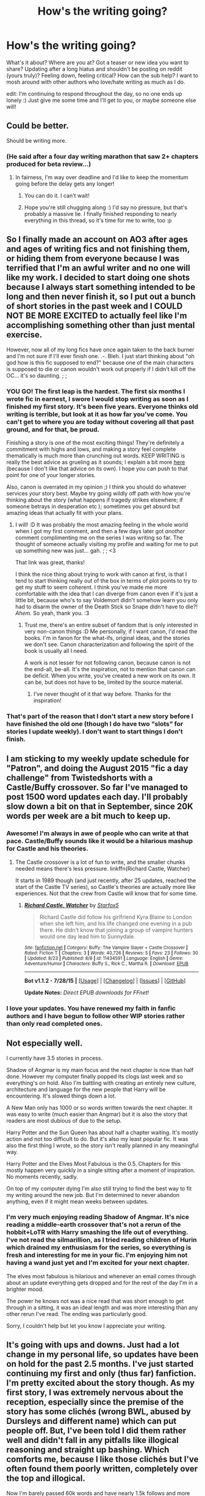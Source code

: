 #+TITLE: How's the writing going?

* How's the writing going?
:PROPERTIES:
:Author: someorangegirl
:Score: 22
:DateUnix: 1440557293.0
:DateShort: 2015-Aug-26
:FlairText: Discussion
:END:
What's it about? Where are you at? Got a teaser or new idea you want to share? Updating after a long hiatus and shouldn't be posting on reddit (yours truly)? Feeling down, feeling critical? How can the sub help? I want to mosh around with other authors who love/hate writing as much as I do.

edit: I'm continuing to respond throughout the day, so no one ends up lonely :) Just give me some time and I'll get to you, or maybe someone else will!


** Could be better.

Should be writing more.
:PROPERTIES:
:Author: KwanLi
:Score: 12
:DateUnix: 1440596051.0
:DateShort: 2015-Aug-26
:END:

*** (He said after a four day writing marathon that saw 2+ chapters produced for beta review...)
:PROPERTIES:
:Author: wordhammer
:Score: 12
:DateUnix: 1440600807.0
:DateShort: 2015-Aug-26
:END:

**** In fairness, I'm way over deadline and I'd like to keep the momentum going before the delay gets any longer!
:PROPERTIES:
:Author: KwanLi
:Score: 4
:DateUnix: 1440601350.0
:DateShort: 2015-Aug-26
:END:

***** You can do it. I can't wait!
:PROPERTIES:
:Author: tusing
:Score: 4
:DateUnix: 1440613442.0
:DateShort: 2015-Aug-26
:END:


***** Hope you're still chugging along :) I'd say no pressure, but that's probably a massive lie. I finally finished responding to nearly everything in this thread, so it's time for me to write, too :p
:PROPERTIES:
:Author: someorangegirl
:Score: 1
:DateUnix: 1440646034.0
:DateShort: 2015-Aug-27
:END:


** So I finally made an account on AO3 after ages and ages of writing fics and not finishing them, or hiding them from everyone because I was terrified that I'm an awful writer and no one will like my work. I decided to start doing one shots because I always start something intended to be long and then never finish it, so I put out a bunch of short stories in the past week and I COULD NOT BE MORE EXCITED to actually feel like I'm accomplishing something other than just mental exercise.

However, now all of my long fics have once again taken to the back burner and I'm not sure if I'll ever finish one. .-. Bleh. I just start thinking about "oh god how is this fic supposed to end?" because one of the main characters is supposed to die or canon wouldn't work out properly if I didn't kill off the OC... it's so daunting. ; ;
:PROPERTIES:
:Author: LaraCroftWithBCups
:Score: 8
:DateUnix: 1440572625.0
:DateShort: 2015-Aug-26
:END:

*** YOU GO! The first leap is the hardest. The first six months I wrote fic in earnest, I swore I would stop writing as soon as I finished my first story. It's been five years. Everyone thinks old writing is terrible, but look at it as how far you've come. You can't get to where you are today without covering all that past ground, and for that, be proud.

Finishing a story is one of the most exciting things! They're definitely a commitment with highs and lows, and making a story feel complete thematically is much more than crunching out words. KEEP WRITING is really the best advice as grueling as it sounds; I explain a bit more [[http://oddhour.tumblr.com/post/91667086429/keep-writing][here]] (because I don't like that advice on its own). I hope you can push to that point for one of your longer stories.

Also, canon is overrated in my opinion ;) I think you should do whatever services /your/ story best. Maybe try going wildly off path with how you're thinking about the story (what happens if tragedy strikes elsewhere; if someone betrays in desperation etc ); sometimes you get absurd but amazing ideas that actually fit with your plans.
:PROPERTIES:
:Author: someorangegirl
:Score: 5
:DateUnix: 1440574649.0
:DateShort: 2015-Aug-26
:END:

**** I will! :D It was probably the most amazing feeling in the whole world when I got my first comment, and then a few days later got /another/ comment complimenting me on the series I was writing so far. The thought of someone actually visiting my profile and waiting for me to put up something new was just... gah. ; ; <3

That link was great, thanks!

I think the nice thing about trying to work with canon at first, is that I tend to start thinking really out of the box in terms of plot points to try to get my stuff to seem coherent. I think you've made me more comfortable with the idea that I can diverge from canon even if it's just a little bit, because who's to say Voldemort didn't somehow learn you only had to disarm the owner of the Death Stick so Snape didn't have to die?! /Ahem./ So yeah, thank you. :3
:PROPERTIES:
:Author: LaraCroftWithBCups
:Score: 2
:DateUnix: 1440575351.0
:DateShort: 2015-Aug-26
:END:

***** Trust me, there's an entire subset of fandom that is only interested in very non-canon things :D Me personally, if I want canon, I'd read the books. I'm in fanon for the what-ifs, original ideas, and the stories we don't see. Canon characterization and following the spirit of the book is usually all I need.

A work is not lesser for not following canon, because canon is not the end-all, be-all. It's the inspiration, not to mention that canon can be deficit. When you write, you've created a new work on its own. It can be, but does not have to be, limited by the source material.
:PROPERTIES:
:Author: someorangegirl
:Score: 4
:DateUnix: 1440576583.0
:DateShort: 2015-Aug-26
:END:

****** I've never thought of it that way before. Thanks for the inspiration!
:PROPERTIES:
:Author: LaraCroftWithBCups
:Score: 1
:DateUnix: 1440602741.0
:DateShort: 2015-Aug-26
:END:


*** That's part of the reason that I don't start a new story before I have finished the old one (though I do have two "slots" for stories I update weekly). I don't want to start things I don't finish.
:PROPERTIES:
:Author: Starfox5
:Score: 2
:DateUnix: 1440623443.0
:DateShort: 2015-Aug-27
:END:


** I am sticking to my weekly update schedule for "Patron", and doing the August 2015 "fic a day challenge" from Twistedshorts with a Castle/Buffy crossover. So far I've managed to post 1500 word updates each day. I'll probably slow down a bit on that in September, since 20K words per week are a bit much to keep up.
:PROPERTIES:
:Author: Starfox5
:Score: 7
:DateUnix: 1440608024.0
:DateShort: 2015-Aug-26
:END:

*** Awesome! I'm always in awe of people who can write at that pace. Castle/Buffy sounds like it would be a hilarious mashup for Castle and his theories.
:PROPERTIES:
:Author: someorangegirl
:Score: 2
:DateUnix: 1440621374.0
:DateShort: 2015-Aug-27
:END:

**** The Castle crossover is a lot of fun to write, and the smaller chunks needed means there's less pressure. linkffn(Richard Castle, Watcher)

It starts in 1989 though (and just recently, after 25 updates, reached the start of the Castle TV series), so Castle's theories are actually more like experiences. Not that the crew from Castle will know that for some time.
:PROPERTIES:
:Author: Starfox5
:Score: 1
:DateUnix: 1440623778.0
:DateShort: 2015-Aug-27
:END:

***** [[http://www.fanfiction.net/s/11434591/1/][*/Richard Castle, Watcher/*]] by [[https://www.fanfiction.net/u/2548648/Starfox5][/Starfox5/]]

#+begin_quote
  Richard Castle did follow his girlfriend Kyra Blaine to London when she left him, and his life changed one evening in a pub there. He didn't know that joining a group of vampire hunters would one day lead him to Sunnydale.
#+end_quote

^{/Site/: [[http://www.fanfiction.net/][fanfiction.net]] *|* /Category/: Buffy: The Vampire Slayer + Castle Crossover *|* /Rated/: Fiction T *|* /Chapters/: 3 *|* /Words/: 40,726 *|* /Reviews/: 5 *|* /Favs/: 23 *|* /Follows/: 30 *|* /Updated/: 8/23 *|* /Published/: 8/8 *|* /id/: 11434591 *|* /Language/: English *|* /Genre/: Adventure/Humor *|* /Characters/: Buffy S., Rick C., Martha R. *|* /Download/: [[http://www.p0ody-files.com/ff_to_ebook/mobile/makeEpub.php?id=11434591][EPUB]]}

--------------

*Bot v1.1.2 - 7/28/15* *|* [[[https://github.com/tusing/reddit-ffn-bot/wiki/Usage][Usage]]] | [[[https://github.com/tusing/reddit-ffn-bot/wiki/Changelog][Changelog]]] | [[[https://github.com/tusing/reddit-ffn-bot/issues/][Issues]]] | [[[https://github.com/tusing/reddit-ffn-bot/][GitHub]]]

*Update Notes:* /Direct EPUB downloads for FFnet!/
:PROPERTIES:
:Author: FanfictionBot
:Score: 1
:DateUnix: 1440623848.0
:DateShort: 2015-Aug-27
:END:


*** I love your updates. You have renewed my faith in fanfic authors and I have begun to follow other WIP stories rather than only read completed ones.
:PROPERTIES:
:Author: Doin_Doughty_Deeds
:Score: 2
:DateUnix: 1440634784.0
:DateShort: 2015-Aug-27
:END:


** Not especially well.

I currently have 3.5 stories in process.

Shadow of Angmar is my main focus and the next chapter is now than half done. However my computer finally popped its clogs last week and so everything's on hold. Also I'm battling with creating an entirely new culture, architecture and language for the new people that Harry will be encountering. It's slowed things down a lot.

A New Man only has 1000 or so words written towards the next chapter. It was easy to write (much easier than Angmar) but it is also the story that readers are most dubious of due to the setup.

Harry Potter and the Sun Queen has about half a chapter waiting. It's mostly action and not too difficult to do. But it's also my least popular fic. It was also the first thing I wrote, so the story isn't really planned in any meaningful way.

Harry Potter and the Elves Most Fabulous is the 0.5. Chapters for this mostly happen very quickly in a single sitting after a moment of inspiration. No moments recently, sadly.

On top of my computer dying I'm also still trying to find the best way to fit my writing around the new job. But I'm determined to never abandon anything, even if it might mean weeks between updates.
:PROPERTIES:
:Author: SteelbadgerMk2
:Score: 4
:DateUnix: 1440589486.0
:DateShort: 2015-Aug-26
:END:

*** I'm very much enjoying reading Shadow of Angmar. It's nice reading a middle-earth crossover that's not a rerun of the hobbit+LoTR with Harry smashing the life out of everything. I've not read the silmarillion, as I tried reading children of Hurin which drained my enthusiasm for the series, so everything is fresh and interesting for me in your fic. I'm enjoying him not having a wand just yet and I'm excited for your next chapter.

The elves most fabulous is hilarious and whenever an email comes through about an update everything gets dropped and for the rest of the day I'm in a brighter mood.

The power he knows not was a nice read that was short enough to get through in a sitting, it was an ideal length and was more interesting than any other rerun I've read. The ending was particularly good.

Sorry, I couldn't help but let you know I appreciate your writing.
:PROPERTIES:
:Author: FutureTrunks
:Score: 3
:DateUnix: 1440592755.0
:DateShort: 2015-Aug-26
:END:


** It's going with ups and downs. Just had a lot change in my personal life, so updates have been on hold for the past 2.5 months. I've just started continuing my first and only (thus far) fanfiction. I'm pretty excited about the story though. As my first story, I was extremely nervous about the reception, especially since the premise of the story has some clichés (wrong BWL, abused by Dursleys and different name) which can put people off. But, I've been told I did them rather well and didn't fall in any pitfalls like illogical reasoning and straight up bashing. Which comforts me, because I like those clichés but I've often found them poorly written, completely over the top and illogical.

Now I'm barely passed 60k words and have nearly 1.5k follows and more than 1k favourites, which I find a good accomplishment for my first fanfiction as a non-English writer ,and it's a huge motivator to continue writing.

My current troubles are writing natural conversations. Not sure if it's just my perspective as an author, but it's difficult to write good conversations that don't feel forced, especially for eleven year olds. Which makes me somewhat regret not having the story start in fourth-year like I was tempted to do at first, but I didn't want the story littered with flashbacks. The plot is going along nicely, I've figured out enough for at least 200k words, the only thing now is putting all those thoughts in actual content.

Anyone got any tips on how to write good dialogues?
:PROPERTIES:
:Author: Veredis
:Score: 5
:DateUnix: 1440598710.0
:DateShort: 2015-Aug-26
:END:

*** Write out the conversation without worrying about how people talk- just get the rhythm of it down and make sure you're hitting all the points you need to cover.

Then (and this is the part many beginning writers miss) go back through the conversation, concentrating on one character's lines- do they sound right for their age/education/background/knowledge? The biggest pitfall is not checking that someone is talking about something they wouldn't know about.

For each character, pare down or add to the wording so it sounds more like them. This is especially useful for Hagrid, the Delacours and house-elves.
:PROPERTIES:
:Author: wordhammer
:Score: 4
:DateUnix: 1440604713.0
:DateShort: 2015-Aug-26
:END:


*** To add to wordhammer's advice, if you find it hard to think about all those qualities of a character, try a visual aid. Bring up images of people - celebs are easiest - who look like your characters and see if you can imagine your dialogue coming out of their mouth.

For me, I say all of my dialogue out loud. I've acquired a really bad British accent as a result.
:PROPERTIES:
:Author: someorangegirl
:Score: 1
:DateUnix: 1440645848.0
:DateShort: 2015-Aug-27
:END:


** I'd say I'm a perfectionist when it comes to writing. While this did great works writing essays and the likes, when it comes to free literature writing, it means that I'm never happy with what I write. It's never good enough, ever.

Even if my writing skills were on par with a truly skilled wordsmith like King, I'm fairly sure I'd still be dissatisfied with my writing. And as a non-native amateur, it's a recipe for disaster.

Anyway, I have a single paragraph of a Naruto story written. I'm happy with the paragraph. It took me several hours to write. This story isn't going anywhere, and I keep this paragraph as a reminder.

For a HP story I haven't yet decided upon what it's really going to be about, I've written 10 pages on a compendium on various knowledge for the AU world, I've written a scene where Grindelwald speaks to his followers after returning (I'm still not happy with it - writing a master orator without any particular speechcraft skills is hard, and even lifting some lines from our friend Adolf hasn't helped much,) so I'll probably drop that, too.

I've also got a time-line for a rough European war involving both wizards and muggles, which I'm definitely not happy with - trying to find a plausible way to integrate into muggle warfare, and vise versa, is really bloody hard. How Marquis Black ever did it will forever amaze me - I did lift the idea to remove nuclear weaponry from the equation from him though, it helped a lot.

I have a few chapters of a fic that starts out as a Renegade Cause clone and then spirals wildly, but I'm not particularly happy with it. About the time I had Harry become a terrorist in an effort to appease a nazi veteran so he could get to one of Voldemort's horcruxes, I realized I had no clue what I was doing and my plot was ridiculous. That story is probably dead too.

A week ago I got the idea to just write scenes I wanted to write, roughly label the date in the timeline it occurs and try to build a library that I can later compile for a story. I have this;

- 1993 - 09. September - Harry duels Dean Thomas in DADA
- 1995 - 22 September - Hermione awakens the Elder Ones
- 1996 - 09.September - Harry fights Theodore Nott in the dungeon
- 1996 - 12.December - Harry participates in the Berlin Yule Coup

I'm still not sure what causes the AU - I for sure want to make the Diary piece take residence in Harry's scar and absorb the other Horcrux there (this has to be my favourite trope!), but I'm trying really hard to keep Riddle /Riddle/, manipulative, cold and uncaring.

As it turns out, having a genius with 60 years of experience really makes manipulating a teenager rather easy.

Essentially, I want to have this as a multi-POV epic where I do all I can to avoid characters acting stupidly and falling into classic fantasy failings.

Every character has aspirations and goals and will do what they can to achieve them, even if it infringes on the "master plot". Voldemort won't decide to become an idiot and a magical imbecile that can only use one spell just so Harry can triumph on a technicality. Just a weenie bit of the skill he showed against Dumbledore in OOTP would have crushed Harry in Hallows, protections or not. After so many failings, any intelligent character would just squash Harry indirectly or have someone else do it.

It's really hard though. How can Harry be relevant in a world that doesn't revolve around him? He'd be outclassed totally by so many players.. and this is true, and my greatest challenge. If anyone has any ideas on how to improve that, I'd gladly hear them. For now my plan is that Riddle wants to "help" Harry destroy /evil/ Voldemort and helps him gather the Horcruxes. I think you get what horcrux Riddle wants to do.

I'm considering reusing the terrorist plotline and have a horcrux be placed inside Grindelwald's bunker, which was, after Voldemort placed it there, sealed by some of Grindelwald's followers and for some reason I've yet to flesh out be impossible to break open. Thus, Harry would need to convince them to let him inside. Cue Wizarding SS Officer Harry Potter further on. I've never seen a pretty-much-a-nazi!Harry, and it'd be interesting to explore his character essentially being forced into this. Also, Grindelwald as a player and an ally (or master..?) of Harry would level the playing field a great bit.

And it'd be a great motivator for a larger scale war, too.

Anyway, I'm struggling a lot with actually writing this - there's so much empty room to be filled, characters that needs to be built.. Multi-POV is a great amount of work - for example, I doubt my Hermione will get into interesting things before in fifth year, but I still need to build her character before that and show her changed experiences.

With a probably Slytherin!Harry sorting, I see Hermione being all alone and +possibly+ bullied - a completely asocial Hermione with no attachments seems like a great springpad for interesting storytelling.

[[https://docs.google.com/document/d/1QYJaylTQdAPBr8dy2gVWTt5sGUfvVukDmcDl2guf4LA/edit?usp=sharing][Here]] is my drafts for the two duels I've written - I don't feel either is particularly good, and I'd appreciate any feedback greatly. If you have any ideas on how I can make the outline above less titanic to try and tackle, that'd be great, too.
:PROPERTIES:
:Score: 6
:DateUnix: 1440619077.0
:DateShort: 2015-Aug-27
:END:

*** That's super ambitious! You might be encouraged if you find a writing buddy to trade ideas and critiques with. You did a good writeup of your idea here. There might be someone on the sub who's interested in doing that. It's ok to "shop around" for writing buddies, too; not everyone fits. Try it out with a few casual chats. Also, I skimmed the drafts. I'm not the audience for fight scenes, but I'll that you might want to watch out for unnecessary description and adverbs. Kill your darlings and keep the best description. It makes the fight scene go quicker. On that note, not everything has to be a complete sentence and experimenting with styles can make the scene more dynamic.

Since it's so huge, work on this fic one arc/story at a time. You've got an idea of what happens later, but things change, especially as you develop as a writer. JKR didn't plan out HP entirely either when she started. There is no point is plotting out every detail of twentieth chapter if you cannot finish writing the fifth. Actually writing is the hardest part of writing.

Allow yourself some mistakes and retcons. Our most popular media is rife with mediocre bits, including HP. Since your project is ambitious, sometimes you just have to bite the bullet and go, "oops, gonna go back and edit this characterization" or "oops, dropping this subplot out of nowhere." I'm a perfectionist too, but I try to be a practical perfectionist. Think about how much you complain about things you love and how you still love them anyway. Give yourself that same space.
:PROPERTIES:
:Author: someorangegirl
:Score: 3
:DateUnix: 1440644343.0
:DateShort: 2015-Aug-27
:END:


** I'm two chapters to the end of a novel and I haven't updated in... four months! I'm in a perpetual state of guilt. It's my last hurrah for novel-length fic, as all my future writing projects are original. But I'll still be posting short fic for, I don't know, the rest of my life probably. I've got too many ideas and not enough monkeys on typewriters.
:PROPERTIES:
:Author: someorangegirl
:Score: 4
:DateUnix: 1440557554.0
:DateShort: 2015-Aug-26
:END:

*** u/hippoparty:
#+begin_quote
  I'm two chapters to the end of a novel and I haven't updated in... four months!
#+end_quote

This exactly! I have one chapter left on one of my fanfics and I just can't get past it. It also doesn't help that when I get stuck on a chapter I always end up writing anything but...so incidentally I've drafted out a new fanfiction, which I refuse to post until I've finished the other story...sigh.
:PROPERTIES:
:Author: hippoparty
:Score: 2
:DateUnix: 1440604572.0
:DateShort: 2015-Aug-26
:END:

**** I write ficlets for my HP headcanon blog when I need to just write /something/. It hasn't been updated recently though, because I've actually been trying to update this! frustrating! fic! I did get over the worst hill, though, I think. The rest of the chapter is partially wirtten.

And I'm the same with not starting new fics until old ones are complete. I can't bear incomplete fics myself, and it just divides my attention. It fosters a good work ethic, I think.
:PROPERTIES:
:Author: someorangegirl
:Score: 1
:DateUnix: 1440618815.0
:DateShort: 2015-Aug-27
:END:

***** Mind sharing your blog? I never have time to read fanfiction, but ficlets sound like a good length to have a nosy at!
:PROPERTIES:
:Author: hippoparty
:Score: 2
:DateUnix: 1440676423.0
:DateShort: 2015-Aug-27
:END:

****** It's [[http://hpedit.tumblr.com/][hpedit]] at tumblr. I co-run it with a friend and we make all of the content, including graphics and such. Tumblr's a great ficlet platform, lots of my favorite ideas come from there :) In the about section, there's a link to more headcanon blogs.
:PROPERTIES:
:Author: someorangegirl
:Score: 2
:DateUnix: 1440691546.0
:DateShort: 2015-Aug-27
:END:

******* Awesome, thanks. I'll check it out :)
:PROPERTIES:
:Author: hippoparty
:Score: 1
:DateUnix: 1440695175.0
:DateShort: 2015-Aug-27
:END:


** I'm American. I'm trying to make my character sound properly British, but it's difficult.
:PROPERTIES:
:Author: midasgoldentouch
:Score: 5
:DateUnix: 1440600226.0
:DateShort: 2015-Aug-26
:END:

*** Have you tried watching UK TV at all? The more mundane (like the news, chat/hobby shows, soaps, etc) the better - if you're not in the country, it's the next best way to observe us in our natural habitat. ;)
:PROPERTIES:
:Author: Ihateseatbelts
:Score: 6
:DateUnix: 1440603124.0
:DateShort: 2015-Aug-26
:END:

**** Hey, I actually haven't tried that! I've watched most of Luther and will run into different videos here and there on the internet, but I haven't thought about TV - probably because I'm horrible about TV in general. Thanks!
:PROPERTIES:
:Author: midasgoldentouch
:Score: 1
:DateUnix: 1440606308.0
:DateShort: 2015-Aug-26
:END:


*** At least you're a native English speaker, my first language is Dutch, I learned English from a combination of tv series, a long holiday to Australia when I was young and English classes in school.

I have no idea what is British and what isn't.
:PROPERTIES:
:Author: Riversz
:Score: 5
:DateUnix: 1440615892.0
:DateShort: 2015-Aug-26
:END:

**** Hmm, well, let's see if this helps - I find British speech to be more understated than American speech. Sometimes, it occurs via word choice, other times tone, but I feel like Americans in general tend to be more upfront about how they feel when it comes to speech - it's much more obvious if the person is upset or happy or whatever. I mean, it's still there in British speech, but it's not as noticeable, especially compared to American speech.
:PROPERTIES:
:Author: midasgoldentouch
:Score: 3
:DateUnix: 1440616257.0
:DateShort: 2015-Aug-26
:END:


**** Simple list of common American-isms.

/Italics is American/ and *Bold is British*

/Mom/=*Mum*

/sorceror's stone/=*Philosopher's Stone*

/trunk (of a car)/=*boot (of a car)*

/cotton candy/=*candy floss*

/gas/=*petrol*

/chips/=*crisps*

/fries/=*chips*

/soccer/=*football*

For more /American/ -> *British* English, click [[http://www.oxforddictionaries.com/us/words/british-and-american-terms][here]]
:PROPERTIES:
:Score: 3
:DateUnix: 1440801762.0
:DateShort: 2015-Aug-29
:END:

***** That list is quite nice, thank you!

"public school private school" right, that's a tad confusing, but I think I understand.
:PROPERTIES:
:Author: Riversz
:Score: 2
:DateUnix: 1440829130.0
:DateShort: 2015-Aug-29
:END:


** Ginaa, as you know my whole fanfic career is a haitus! Current writing is particularly glacially slow, since the only time I have is between classes and on the bus ride back to my apartment.

I have a new time travel fanfic in the drafts, but most of my efforts are focused on OF at the moment, which is about - well, it's a gothic horror about rivaling cousins, romani mythology (ESP abilities) , and the motif of cyclic history. It's the creepiest thing I've by far ever written. I just hope it's worthy of a ban someday too.
:PROPERTIES:
:Score: 4
:DateUnix: 1440609740.0
:DateShort: 2015-Aug-26
:END:

*** HEY HEY. Also whaaaaat, how dare this be the first time I'm hearing deets on your OF? That sounds awesome. You better finish one of these. I already told you there's been clamoring for updates here ;)
:PROPERTIES:
:Author: someorangegirl
:Score: 2
:DateUnix: 1440622821.0
:DateShort: 2015-Aug-27
:END:


*** Good luck with your OF! If you need a beta, I'd love to be one.
:PROPERTIES:
:Author: Karinta
:Score: 1
:DateUnix: 1440779145.0
:DateShort: 2015-Aug-28
:END:

**** oh wow. Eventually I'll need people to beta. But right now I'm very slowly working on the first draft- I am nowhere near being done. But thank you for offering!
:PROPERTIES:
:Score: 2
:DateUnix: 1440798352.0
:DateShort: 2015-Aug-29
:END:


** I'm tryin to figure out lunch. And how much gets accomplished that afternoon. I know what i'll want to have done in the next couple days, before they leave town. but they're there for a couple days, with things in a 'handled for now but we're waiting on some things' situation. and how much detail i want for that time- i think i could easily just overword things and ramble off topic.
:PROPERTIES:
:Author: bloopenstein
:Score: 3
:DateUnix: 1440575138.0
:DateShort: 2015-Aug-26
:END:

*** Oh god, lunch is the worst. It's sitting down and food. Two-thirds of my last chapter was +lunch+ breakfast. I hated it. Anything that is sitting down and talking is the worst writing hill. Good luck.
:PROPERTIES:
:Author: someorangegirl
:Score: 2
:DateUnix: 1440576731.0
:DateShort: 2015-Aug-26
:END:


** Still trying to figure out which way I want to take my fic.
:PROPERTIES:
:Score: 3
:DateUnix: 1440581512.0
:DateShort: 2015-Aug-26
:END:

*** Have you tried choosing one way, writing a bit of it, and seeing if it feels good to you? Changing it up if it's not? Sometimes I get inspired when I actually start writing, even if I'm not sure yet.
:PROPERTIES:
:Author: someorangegirl
:Score: 3
:DateUnix: 1440622163.0
:DateShort: 2015-Aug-27
:END:


** This is my little story: linkffn(11346410)

And I'm pretty stuck right now. Not because I don't know how this story should continue - no, because I can't, for the life of me, finish the next chapter in a satisfying manner. Tomorrow marks the day when I wrote longer on this one chapter than all 5 before combined.

My typical tactic, writing something different until the muse kisses me, doesn't help here apparently.

Also, turns out making a videogame is fucking hard work. My Master Project takes a lot of time and I had to cut back on the writing.
:PROPERTIES:
:Author: UndeadBBQ
:Score: 3
:DateUnix: 1440588918.0
:DateShort: 2015-Aug-26
:END:

*** Oooh, video game would be a timesuck. Oddly enough, I was more active during university, probably because I was procrastinating all the time (I was comp sci, too). Honestly, with these stories you just have to open up the doc everyday and try, even if its a sentence or two.
:PROPERTIES:
:Author: someorangegirl
:Score: 2
:DateUnix: 1440620659.0
:DateShort: 2015-Aug-27
:END:

**** I'm opening it up pretty much every day. I write roughly 1000 words and then surrender because the way I write it makes no sense in the long run.

Its one of those big turning points and I NEED to get this right.
:PROPERTIES:
:Author: UndeadBBQ
:Score: 1
:DateUnix: 1440621395.0
:DateShort: 2015-Aug-27
:END:

***** That sucks. I hope you find the right words. Maybe recruit a reader to bounce ideas off of; betas are ideal of course, but those are hard to come by.
:PROPERTIES:
:Author: someorangegirl
:Score: 1
:DateUnix: 1440622481.0
:DateShort: 2015-Aug-27
:END:

****** I think that would be a bit of an overkill to get a beta for this. No, I'll keep doing my usual tactic. I write other stories - openings, one-shots, dumb stuff - and hope that the muses deem me worthy of an idea.

Btw. Did you post your story somewhere in the thread? If not, would you?
:PROPERTIES:
:Author: UndeadBBQ
:Score: 1
:DateUnix: 1440624055.0
:DateShort: 2015-Aug-27
:END:

******* Sure :) I don't really post about it here because my current story is about as unrelated to HP as it gets; I make an effort to involve the world though, as it's just my style to despite the genre. It's actually my most popular fic right now, too. It started as a satire of next gen romcoms and became an elaborate commentary of fandom, mob mentality, and the media. It reads like a mature contemporary YA. The beginning is still kind of bad, but I can't be bothered to edit because I'm rewriting it into an original when I'm done.

[[http://www.harrypotterfanfiction.com/viewstory.php?psid=295950][etc. etc. (and life goes on)]]
:PROPERTIES:
:Author: someorangegirl
:Score: 1
:DateUnix: 1440627548.0
:DateShort: 2015-Aug-27
:END:


*** [[http://www.fanfiction.net/s/11346410/1/][*/The Bloodmoon Rises/*]] by [[https://www.fanfiction.net/u/6430826/UndeadBBQ][/UndeadBBQ/]]

#+begin_quote
  Voldemort had not only sent his Death Eaters to the Ministry, but vampires as well. Hermione and Harry fall to them and find themselves in new, undead lives. While Harry struggles to remain human, Hermione becomes what was believed dead long ago. She becomes a Countess, an heir to Dracula. Unfortunatly, there are no books on that. Vampire!Hermione/Harry, Dark!Hermione Dark!Harry
#+end_quote

^{/Site/: [[http://www.fanfiction.net/][fanfiction.net]] *|* /Category/: Harry Potter *|* /Rated/: Fiction M *|* /Chapters/: 5 *|* /Words/: 32,644 *|* /Reviews/: 50 *|* /Favs/: 93 *|* /Follows/: 171 *|* /Updated/: 7/21 *|* /Published/: 6/29 *|* /id/: 11346410 *|* /Language/: English *|* /Genre/: Horror/Supernatural *|* /Characters/: Harry P., Hermione G. *|* /Download/: [[http://www.p0ody-files.com/ff_to_ebook/mobile/makeEpub.php?id=11346410][EPUB]]}

--------------

*Bot v1.1.2 - 7/28/15* *|* [[[https://github.com/tusing/reddit-ffn-bot/wiki/Usage][Usage]]] | [[[https://github.com/tusing/reddit-ffn-bot/wiki/Changelog][Changelog]]] | [[[https://github.com/tusing/reddit-ffn-bot/issues/][Issues]]] | [[[https://github.com/tusing/reddit-ffn-bot/][GitHub]]]

*Update Notes:* /Direct EPUB downloads for FFnet!/
:PROPERTIES:
:Author: FanfictionBot
:Score: 1
:DateUnix: 1440588928.0
:DateShort: 2015-Aug-26
:END:


** Terribly I can never get past the first chapter. I always reread it cringe and delete it all. I just can't read my own writing objectively, I need to get some of that self esteem stuff that I've read about.
:PROPERTIES:
:Author: FutureTrunks
:Score: 3
:DateUnix: 1440590808.0
:DateShort: 2015-Aug-26
:END:

*** I can't help your self-esteem, but I can say that all writers struggle with their writing and all writers have written terrible things. There will be people who love your story and people who hate it, regardless of how popular or well-regarded it is. Some people can't deal with that, and if you're not passionate about improving your writing, then that's okay. Criticism (from yourself or others) is not an easy thing to take; seasoned pros can have a hard time dealing with it, too. But I'd look on the bright side, knowing there are some people out there who will enjoy your story, and you will improve. It's a grueling initial curve to good writing, but you'll get there. I hope you can find some fun in writing, or find a medium you feel more confident in to tell your stories :)
:PROPERTIES:
:Author: someorangegirl
:Score: 3
:DateUnix: 1440634159.0
:DateShort: 2015-Aug-27
:END:


** I'm having a lot of trouble with the first few chapters. I already changed it twice, but I'm still not happy. I'm already 65000 words into the story, but it's still those first few pages that drive me mad
:PROPERTIES:
:Author: BigFatNo
:Score: 3
:DateUnix: 1440591254.0
:DateShort: 2015-Aug-26
:END:

*** I never ever ever like my beginnings. For all of my novels, there's at least a two year gap between my first chapter and last chapter, and it shows, even after editing. I know it's because I tend to use my first chapters to explore my own characters for myself so it sounds wishy washy and I haven't nailed down my subplots yet. If I really wanted to edit, I'd chop off the first 20k of every novel and redo it entirely. For me, good beginnings are a second draft thing, but by that point, I've moved on from the story!
:PROPERTIES:
:Author: someorangegirl
:Score: 2
:DateUnix: 1440638958.0
:DateShort: 2015-Aug-27
:END:


** I have a few stories going right now that I never plan to publish.

My writing style leaves a lot to be desired. I know from years of reading fics that bad fanfiction is bad and I refuse to contribute with something that I know is just mediocre.

So why do I write it? One day I just got tired of not finding the exact kind of story I wanted to read so I decided to just write it myself.

One story I'm writing that's pretty fun is one where Draco and Harry are both competing for Hermione's affections and she is torn between the two. I'm pretty far along but I'm having a hard time coming up with what should happen next in that story so I haven't written in a while. I just need to sit down and work out a new outline but I just haven't put forth the effort.
:PROPERTIES:
:Author: Dimplz
:Score: 3
:DateUnix: 1440601834.0
:DateShort: 2015-Aug-26
:END:

*** u/someorangegirl:
#+begin_quote
  One day I just got tired of not finding the exact kind of story I wanted to read so I decided to just write it myself.
#+end_quote

That's exactly why I started writing and why I continue to write! I was tired of seeing heroines I could not relate to.

I know I'm leaving a lot of cheesy encouragement in this thread but: everyone is terrible at writing at first, and no one makes great things until the world intimately knows their mediocrity. So don't think of your writing as contributing to the crap; think of it as preparing to contribute something great. Your fic sounds fun! I hope you find some inspiration.
:PROPERTIES:
:Author: someorangegirl
:Score: 4
:DateUnix: 1440639754.0
:DateShort: 2015-Aug-27
:END:


** [deleted]
:PROPERTIES:
:Score: 5
:DateUnix: 1440607331.0
:DateShort: 2015-Aug-26
:END:

*** No, that sounds HILARIOUS.

#+begin_quote
  Harry Potter - Floo Technician: "He saved them from the Dark Lord. and now he saves them from themselves."
#+end_quote

That could so be a summary. I love silly wizard ways when it's done endearingly.
:PROPERTIES:
:Author: someorangegirl
:Score: 3
:DateUnix: 1440640653.0
:DateShort: 2015-Aug-27
:END:

**** [deleted]
:PROPERTIES:
:Score: 1
:DateUnix: 1440641084.0
:DateShort: 2015-Aug-27
:END:

***** If it helps any, I was imagining Harry wielding a plunger (probably because floo sounds like loo and the Ministry has loo transport so there's precedence in transportation via toilet). All sorts of traffic/pipe decongestion puns! There's also the option of chimney sweep for the classic fireplace.
:PROPERTIES:
:Author: someorangegirl
:Score: 1
:DateUnix: 1440642115.0
:DateShort: 2015-Aug-27
:END:


*** That sounds like it has potential.
:PROPERTIES:
:Author: ryanvdb
:Score: 2
:DateUnix: 1440866810.0
:DateShort: 2015-Aug-29
:END:


** I can't seem to complete the next chapter for my Honks fic. While it's sat at 1000 words I've written several one shots for the competition I'm in, I've started and nearly completed a Harry/Pansy love/hate fic, and I've written a bit of a sequel to my only completed long fic to date.

But every time I try to write my Honks I get nowhere at all.
:PROPERTIES:
:Author: hovercraft_of_eels
:Score: 2
:DateUnix: 1440601600.0
:DateShort: 2015-Aug-26
:END:

*** Do you still want to write it or do you feel like you've moved on? How long are you from the end?
:PROPERTIES:
:Author: someorangegirl
:Score: 2
:DateUnix: 1440639166.0
:DateShort: 2015-Aug-27
:END:


*** The trouble with Harry/Tonks is that there's not much to model it on. It's a weird pairing (not weird for most fanfic, but weird enough that it's difficult to really make work). So there's not a lot of good material out there already.
:PROPERTIES:
:Author: Karinta
:Score: 1
:DateUnix: 1440779089.0
:DateShort: 2015-Aug-28
:END:


** As has been said many times already, could be better.

I'm sitting on a finished chapter. Well... technically finished. It's always like this at the end of the month: you're five per cent away from updating, and all of a sudden, the downstairs toilet explodes.

The leak gets fixed, and you clean the poop on the floor, but there might have been a juicy bit of fruit hidden in that poop, and you might have overdone it on the air freshener. You spend the rest of the night in a foetal position, weeping and gnashing your teeth while repeating the mantra "I AM /NOT/ A PROFESSIONAL!" in your head.

Rinse and repeat. It'll be just like this next month. But it's rewarding. :)
:PROPERTIES:
:Author: Ihateseatbelts
:Score: 2
:DateUnix: 1440602689.0
:DateShort: 2015-Aug-26
:END:

*** LOL, too apt, too apt. I think it was a few years into fic writing when I began to expect and embrace the terrible cycle of chapter updates - staring at a blank page, hating every word, forgetting to eat until I finish a scene, the catharsis of posting the damn thing, spending the rest of the night refreshing for reviews - that I felt like a real writer, when I never identified as one before. It's kind of like exercise mantras - no pain, no gain. You need a little masochism for these hobbies.
:PROPERTIES:
:Author: someorangegirl
:Score: 1
:DateUnix: 1440640138.0
:DateShort: 2015-Aug-27
:END:


** I haven't been writing for a long time; but I do have an idea that is building together nicely. I can tell you that it is set during the Prisoner of Azkaban, and it will, of course, include Ginny Weasley.
:PROPERTIES:
:Author: Eagling
:Score: 2
:DateUnix: 1440603829.0
:DateShort: 2015-Aug-26
:END:

*** Share with the sub when you're underway! I'd love to see more posts from other authors here. That's why I made this thread :D
:PROPERTIES:
:Author: someorangegirl
:Score: 1
:DateUnix: 1440640316.0
:DateShort: 2015-Aug-27
:END:


** Confrontations are hard... inner musings as well as describing actions are so much easier. My protagonist is a dhampir and currently in a confrontation with Remus, and I generally like Remus but in this story he will be a bit of a @$%! which makes it rather hard to write. Also keeping him from being too OOC is hard while emphasizing that vampiric creatures and werewolves don't get along at all.
:PROPERTIES:
:Author: Riversz
:Score: 1
:DateUnix: 1440569427.0
:DateShort: 2015-Aug-26
:END:

*** Are you struggling with the dialogue or pacing? I currently have the opposite problem with chapters that want to be confrontation after confrontation; isolated one-on-ones are one the cruxes I actively avoid (along with metaphors involving food - quirk of mine). I can imagine that kind of Remus being interesting! I'm imagining someone who's discriminated against having discriminatory views as well out of resentment, like "vamps deserve to be treated as badly or worse than I am."
:PROPERTIES:
:Author: someorangegirl
:Score: 2
:DateUnix: 1440570951.0
:DateShort: 2015-Aug-26
:END:

**** My main problem is that I'm not a great writer, so both. I have plenty of plotbunnies in my head and elaborate worlds that appear, both original and fandom, but writing them out in a way that's enjoyable to read proves hard.

I see Remus as a kind but often cowardly soul in canon. And dangerously neglectful in the third book. In my story Dhampirs often act as monster hunters, hunting monsters for bounties and/or body parts (werewolves' pelts), so when he meets my OC he isn't too fond of her and starts harassing her in class.

I'm currently in the confrontation after class, he's just tried to summon any and all weapons she's carrying from her, and now they're standing alone in a classroom, he has his wand and her dagger pointed at her, she has her long knife pointed at him. She has her wand but not in her hand yet. Basically they're in a bad situation that I wanted them in, but now I have to get them out of it in a realistic manner.
:PROPERTIES:
:Author: Riversz
:Score: 2
:DateUnix: 1440573963.0
:DateShort: 2015-Aug-26
:END:

***** You just described a pretty cool scene in summary. Would either of them really go through with the act of hurting the other, though? Or is it more of a threat, a way of saying 'don't mess with me' and protecting themselves, rather than an aggressive 'I want you to suffer by my hand'? Focus on what they want and what they're willing and unwilling to do to get it. If he's a coward, he has a backing off point. If either of them are scared of causing real harm or getting expelled, there's a backing off point.
:PROPERTIES:
:Author: someorangegirl
:Score: 1
:DateUnix: 1440575782.0
:DateShort: 2015-Aug-26
:END:

****** The OC already decided not to further escalate by not getting her wand out. I just have to realistically make Remus state his threats and get her out of that classroom.
:PROPERTIES:
:Author: Riversz
:Score: 1
:DateUnix: 1440576333.0
:DateShort: 2015-Aug-26
:END:

******* Ahhh. I hope you figure something out! They might not have to stay in the classroom, too. She could storm out and he could impetuously shout after her belatedly, as one example, if you're looking for more movement. Or, maybe they don't come out as threats but as disgust because he doesn't have the stomach for threats.
:PROPERTIES:
:Author: someorangegirl
:Score: 1
:DateUnix: 1440576965.0
:DateShort: 2015-Aug-26
:END:


******* I'd shift the tone- Remus realizes he's being petty but also that the current situation is a student threatening their teacher. He has the weight of school authority to back him up, but it sounds like he started the problem (which already is out of character unless it's nearly a full moon). So he would shift into official-speak and dismiss her, warning that weapons can be more provocative than reassuring to others so she should leave them in her trunk.
:PROPERTIES:
:Author: wordhammer
:Score: 1
:DateUnix: 1440592538.0
:DateShort: 2015-Aug-26
:END:

******** She's the (adopted) daughter of Severus Snape, a dhampir, and she just called him 'wolf'. Either one of those things are enough for him to not back down that much. I basically want this incident to make it clear to the reader why they both instantly dislike the other. It will also be another reason for Snape to talk about werewolves when he takes over one of Lupin's lessons, making him a bit less petty in this story.

I do plan on them eventually coming to a truce, but this will after an incident that nearly kills both of them. They will never really like each other though.
:PROPERTIES:
:Author: Riversz
:Score: 1
:DateUnix: 1440594698.0
:DateShort: 2015-Aug-26
:END:


** I'm working on a couple of stories. I'm thinking that they're going to be connected in some way. I'm currently working on a Teddy/Gabby (yes, you read that right) one shot. It wouldn't be that hard to connect it to the other story that I've been working on.

There's actually another unrelated story that is almost complete aside from editing. I should get around to making a FF.net account. It takes place in the 1920's and vaguely concerns the father and uncle of everyone's favorite dark lord. It's about then Minister of Magic Lorcan McLaird ([[http://harrypotter.wikia.com/wiki/Lorcan_McLaird][see his wiki page]]) meeting Calvin Coolidge in the British Prime Minister's office.

I'm also tinkering with the idea of a fic involving Hagrid and Filch's resistance during /HP and the Deathly Hallows./ I have an idea of how I want to portray Filch, but it still needs some work.
:PROPERTIES:
:Author: ApteryxAustralis
:Score: 1
:DateUnix: 1440571088.0
:DateShort: 2015-Aug-26
:END:

*** ***** 
      :PROPERTIES:
      :CUSTOM_ID: section
      :END:
****** 
       :PROPERTIES:
       :CUSTOM_ID: section-1
       :END:
**** 
     :PROPERTIES:
     :CUSTOM_ID: section-2
     :END:
[[https://harrypotter.wikia.com/wiki/Lorcan%20McLaird][*Lorcan McLaird*]] (from Harrypotter wikia): [[#sfw][]]

--------------

#+begin_quote
  Lorcan McLaird was born no later than 1906, somewhere in the British Isles. His surname suggests he was Scottish, or had Scottish ancestry. In his youth, he attended Hogwarts School of Witchcraft and Wizardry, where he was Sorted into Ravenclaw. McLaird rose to the office of Minister for Magic of Great Britain and Ireland in 1923. He was quite a talented wizard, but was considered something of an eccentric, as he liked to communicate by puffing smoke from the tip of his wand. Eventually, he was forced out of office in 1925 due to irritation at his eccentricities.\\
  ^{Interesting:} [[https://harrypotter.wikia.com/wiki/Lorcan%20(disambiguation)][^{Lorcan} ^{(disambiguation)}]] ^{|} [[https://harrypotter.wikia.com/wiki/Lorcan%20d'Eath][^{Lorcan} ^{d'Eath}]] ^{|} [[https://harrypotter.wikia.com/wiki/Lorcan%20Scamander][^{Lorcan} ^{Scamander}]] ^{|} [[https://harrypotter.wikia.com/wiki/Lorcan%20and%20Lysander%20Scamander][^{Lorcan} ^{and} ^{Lysander} ^{Scamander}]]
#+end_quote

^{Parent} ^{commenter} ^{can} [[http://www.reddit.com/message/compose?to=autowikiabot&subject=AutoWikibot%20NSFW%20toggle&message=%2Btoggle-nsfw+cug0idu][^{toggle} ^{NSFW}]] ^{or[[#or][]]} [[http://www.reddit.com/message/compose?to=autowikiabot&subject=AutoWikibot%20Deletion&message=%2Bdelete+cug0idu][^{delete}]]^{.} ^{Will} ^{also} ^{delete} ^{on} ^{comment} ^{score} ^{of} ^{-1} ^{or} ^{less.} ^{|} [[http://www.reddit.com/r/autowikiabot/wiki/index][^{FAQs}]] ^{|} [[https://github.com/Timidger/autowikiabot-py][^{Source}]] ^{Please note this bot is in testing. Any help would be greatly appreciated, even if it is just a bug report! Please checkout the} [[https://github.com/Timidger/autowikiabot-py][^{source} ^{code}]] ^{to submit bugs}
:PROPERTIES:
:Author: autowikiabot
:Score: 3
:DateUnix: 1440571095.0
:DateShort: 2015-Aug-26
:END:


*** I'm not huge on political stories but I love minor characters and next gen, and people come up with crazy original things for Teddy; I love it. A great Hagrid and Filch would be amazing to read about, too. They're definitely tricky characters to get right. Good luck to you :D
:PROPERTIES:
:Author: someorangegirl
:Score: 3
:DateUnix: 1440572306.0
:DateShort: 2015-Aug-26
:END:

**** It's not really that political, to be honest (it would be hard to do that in I think about 2k words or so); it just involves politicians.

There's a lot of things that can be done with Teddy. ;)

Filch is going to be difficult. I don't want him to seem too OOC, but he won't be like the Filch that everyone knows. It's nice that we don't really know what he was up to for most of DH. There will be reasons for his actions. I'm not sure if I want to post the (as of yet uncompleted) bio of Filch before or after I release the story I have planned. Hagrid's accent is going to be awfully difficult though. With him as a main character, that is a big part (the other big factor being the other stories I have in progress) of why I haven't even started it.
:PROPERTIES:
:Author: ApteryxAustralis
:Score: 2
:DateUnix: 1440574075.0
:DateShort: 2015-Aug-26
:END:

***** Awesome, short enough for me to check out :D

Fanon can redefine things. Filch is a minor enough character that I'd be open to odd characterizations of him, if it's properly set up. Hagrid, though, that accent might make or break you :P I finally got my HP set in my apartment; I'd probably read his passages out loud to prep for writing him (Related: I have a really bad habit of slipping into a Brit cadence in /all/ of my writing because I say all of my dialogue out loud while writing fic). But I also don't see him as excessively talkative except when he's desperate or excited--too many run ins with authority. Maybe you can get away with a lot of inner narration!
:PROPERTIES:
:Author: someorangegirl
:Score: 2
:DateUnix: 1440575214.0
:DateShort: 2015-Aug-26
:END:

****** I'm definitely planning on going back and reading through Hagrid-heavy chapters to get a feel for how he talks. I wouldn't say that Hagrid would be excited for most of the story, so that would help keep the amount of Hagrid-dialogue to a minimum.

I finally sent the copy of my "political" story to myself so I could use MS Word's word counter. It's actually only about 500 words. Apparently I can't estimate.
:PROPERTIES:
:Author: ApteryxAustralis
:Score: 1
:DateUnix: 1440663945.0
:DateShort: 2015-Aug-27
:END:


** Working (very slowly) on my first fic. I have a broad outline, some pretty cool hooks, and even an early twist. Problem is, I always get discouraged after reading threads here about what people hate. (seemingly everything)

I'm kind of wary about the whole idea of the story, because it is, to my knowledge, an original start, and I'm using my own characters. Also, I'm American, so my britpicks would be awful if I attempted them, so that's kind of rough one.

P.S. I've been up for about 40 hours, so please don't judge my writing capabilities on this terribly written post. <3

Edit: If anyone is interested in letting me run my ideas by them, lemme know!
:PROPERTIES:
:Author: EauF5
:Score: 1
:DateUnix: 1440628500.0
:DateShort: 2015-Aug-27
:END:

*** I'm trying to promote a more positive vibe in the sub exactly to counteract that discouraging feeling! Complaining is fun, but we've been having a needless amount of those threads, and it has consequences like discouraging new authors. People are pretty good about saying everyone has different taste here, but I still see a lot of unpopular interests (slash and such) downvoted for no reason at all. I don't like most things rec'd here - heck, I don't read anything with Harry as a lead - but I'm not contributing anything by downvoting people who want to read that. I'm active here because I want to make sure people who have more obscure interests in the fandom feel welcome.

And definitely write what you want to write! I write mostly OCs, too. It's a hard genre to break out in, but regular updates, review swaps, and other advertising can get you readers, if you care about that :)
:PROPERTIES:
:Author: someorangegirl
:Score: 2
:DateUnix: 1440641831.0
:DateShort: 2015-Aug-27
:END:


*** Just a thought on the discouragement:

Anyone writing a story would love for it to be wildly popular and praised, but even the most popular stories have detractors. What you write is first off for you, and you post it to see if others like your ideas.

Not ALL others- just a receptive audience.
:PROPERTIES:
:Author: wordhammer
:Score: 1
:DateUnix: 1440646053.0
:DateShort: 2015-Aug-27
:END:


** I've hit a snag. I'm writing a story about the daughter of Rodolphus and Bellatrix Lestrange. Kreacher took her when her parents were captured and then she went on to live in Grimmauld with the elf and the paintings (+Walburga for the first five years) The whole world thinks she'd died.

I've finished all of the pre-Hogwarts stuff (Prologue, home life, Diagon Alley, etc) but now that I've reached Hogwarts, I'm not entirely sure what to do. I want her to develop a friendly relationship with Draco because she has to be invited to Malfoy Manor for Christmas in order for the next big plot point to play out but she's quite a hostile person and Draco's a wimp, they just don't fit together all too well.

I could have Draco inviting her on his mother's orders, but then I'm not certain how I would write that either.
:PROPERTIES:
:Author: Abyranss
:Score: 1
:DateUnix: 1440637245.0
:DateShort: 2015-Aug-27
:END:

*** Do you think Draco would be a show off? Sort of like how he tried to impress Harry initially. He managed to get cronies early in Hogwarts. Do you think he'd get it in his head that he'd have to show this girl the ropes and recruit her into his inner circle? If she's hostile, what are her weak spots? Is she lonely or curious or naive (I love the combination of pride hiding naivety)?
:PROPERTIES:
:Author: someorangegirl
:Score: 1
:DateUnix: 1440642429.0
:DateShort: 2015-Aug-27
:END:


** [deleted]
:PROPERTIES:
:Score: 1
:DateUnix: 1440643127.0
:DateShort: 2015-Aug-27
:END:

*** One of my favorite moments as a writer was when I finished my previous next gen, because the very ending is that kind of scene, where I'd been waiting to write it for two years. It was the easiest thing to write, more perfect on paper than I could have imagined, and I'm still happy when I reread it even if I would tweak a sentence here or there now ;)

That's super super exciting! I hope to make this topic a bi-weekly/monthly sort of thing, so you can post an update then :D After answering the subreddit survey, I figured if I want more topics for authors, I can start by making them myself.
:PROPERTIES:
:Author: someorangegirl
:Score: 2
:DateUnix: 1440645279.0
:DateShort: 2015-Aug-27
:END:


** Really crap. I stalled 2 weeks ago and I can't get un-stalled.
:PROPERTIES:
:Author: Karinta
:Score: 1
:DateUnix: 1440645982.0
:DateShort: 2015-Aug-27
:END:

*** Do you know what kind of push you might need? Talk over the story with someone, write a different scene, read for inspiration? Or maybe close that doc and go back to it in a week with fresh eyes?
:PROPERTIES:
:Author: someorangegirl
:Score: 2
:DateUnix: 1440646342.0
:DateShort: 2015-Aug-27
:END:

**** I'm not entirely sure. I'm still a very new writer.
:PROPERTIES:
:Author: Karinta
:Score: 1
:DateUnix: 1440649400.0
:DateShort: 2015-Aug-27
:END:

***** Hmm, then I'd suggest trying one of the above! Writer's block is common, and treating it is like treating a cold. You can try a little bit of everything and eventually it goes away. Read a book or other fic and focus on how they write, write something entirely different - something short you can finish in a night, make an inspiration board, or just do something else entirely and come back to your story a little later.
:PROPERTIES:
:Author: someorangegirl
:Score: 2
:DateUnix: 1440650361.0
:DateShort: 2015-Aug-27
:END:


** [deleted]
:PROPERTIES:
:Score: 1
:DateUnix: 1440651686.0
:DateShort: 2015-Aug-27
:END:

*** Hey, you've already done the hardest part! Actually writing :D I see quite a few grammar errors - run-ons, incorrect punctuation, incorrect verbs and such; I don't know if this is a first draft thing, but take note if you haven't. Like the first sentence of chapter 1:

#+begin_quote
  It was still well before dawn when Hermione rose and showered, slipping into sober, navy blue robes and shoes and taking extra care with her hair, smoothing it into a low chignon, even adding a touch of lipstick today.
#+end_quote

is saying that she put on her robes and shoes while showering, and it sounds like the lipstick is applied to her hair. It's also generally confusing.

And look up resources on how to "show not tell", which I know is vague advice, but I can try to elaborate with some examples.

#+begin_quote
  She patted the wand at her waist in the way that was the habit of years
#+end_quote

What is the way that makes it seem like the habit of years?

#+begin_quote
  Hermione knew he was afraid
#+end_quote

How?

#+begin_quote
  The memorial service had gone well she thought, Kingsley spoke eloquently but, as always, it was Harry the crowd came to see.
#+end_quote

This sentence contains redundant information. You can leave it as "Kingsley spoke eloquently but, as always, it was Harry the crowd came to see" which is the more showy part.

And of course, there's always a balance. Telling isn't a sin; it's very good for getting through unimportant information (No need for "Kingsley spoke with the blessed voice of gods" unless it's relevant!). But lengthy bouts of telling are tedious. Showing is better at building scenes, managing pacing, and directing focus on what's important. Note: showing isn't just tacking on a bunch of adjectives either. It's definitely a style thing though, so it'll develop as you write!
:PROPERTIES:
:Author: someorangegirl
:Score: 1
:DateUnix: 1440715576.0
:DateShort: 2015-Aug-28
:END:


** Ugh. Lousy. I signed up for three fests because having a firm deadline is the only way I actually get anything written anymore, but while I know where I want the story I'm currently working on to go, every time I sit down to write, the words disappear from my head! It's very frustrating. And it's the only one of the three I actually have plotted, and all are due between two weeks from now and the end of October. :/
:PROPERTIES:
:Author: realmer06
:Score: 1
:DateUnix: 1441105379.0
:DateShort: 2015-Sep-01
:END:


** Ever get stuck looking for something horrible to do to a character but you're just not feeling it? Whether for or against Umbridge, I'm just stuck.

That's not the big problem, though. The big problem is the sex thing. Love writing it, but sometimes it doesn't seem plausible that Dumbledore (or at least McGonagall) would allow for witches to hook up with the Chosen One without punishment.

At the same time I'm balancing on a dangerous edge when it comes to taking Ginny into the adult realm. For Hermione, she's almost a year older than Harry and already acts more mature than the rest, but Ginny...

Y'know what? Fuck it. Story charges forward.
:PROPERTIES:
:Author: wordhammer
:Score: 1
:DateUnix: 1440558190.0
:DateShort: 2015-Aug-26
:END:

*** Why the fuck would Dumbledore or McGonagall punish a girl for hooking up with "The Chosen One"?
:PROPERTIES:
:Author: Almavet
:Score: 8
:DateUnix: 1440581867.0
:DateShort: 2015-Aug-26
:END:

**** The wording may have been inexact; my problem is that the school should feel locked down and oppressed by Umbridge even more than normal administrative oversight, but Harry is moving around more freely than ever, making it hard to escalate- how often can Harry be tortured before Umbridge should have enough cause to just expel him?

Upon reconsideration, it might be the ultimate defiance for Harry to be getting a rep as a sex pirate despite her chronic oppression. After all, a rep isn't reality.
:PROPERTIES:
:Author: wordhammer
:Score: 1
:DateUnix: 1440591998.0
:DateShort: 2015-Aug-26
:END:


*** Horrible things to do to characters I love? Easy. Horrible things to do to the awful ones? Yeah, I got nothing.

I made peace a long time ago with how ridiculous some of things that happen in my stories are. I set out to let my fic be 'fun' and the free reign I let myself have with it has produced some of my best writing. Sometimes you have to give up plausibility if it means you can create better things out of it.
:PROPERTIES:
:Author: someorangegirl
:Score: 2
:DateUnix: 1440559102.0
:DateShort: 2015-Aug-26
:END:
